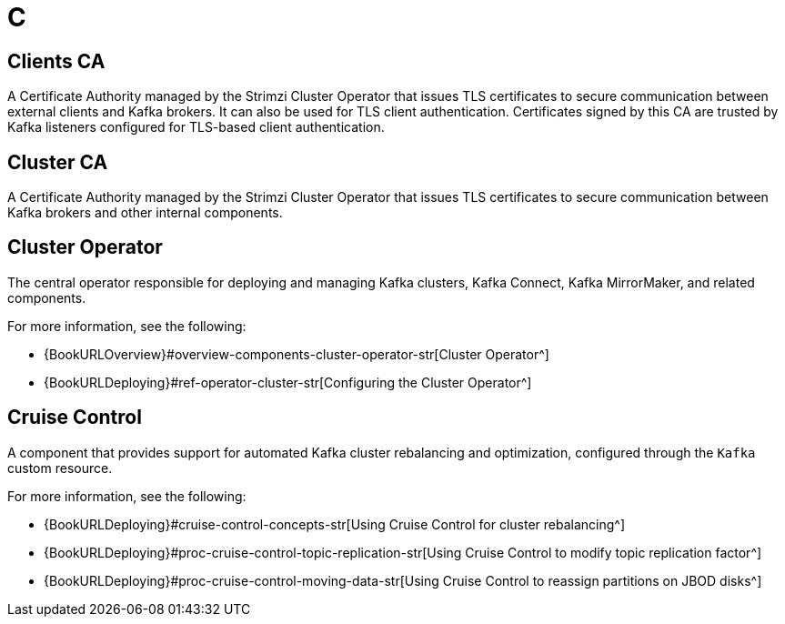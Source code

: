 :_mod-docs-content-type: REFERENCE

[role="_abstract"]
= C

== Clients CA
[id="glossary-clients-ca_{context}"]
A Certificate Authority managed by the Strimzi Cluster Operator that issues TLS certificates to secure communication between external clients and Kafka brokers. 
It can also be used for TLS client authentication.
Certificates signed by this CA are trusted by Kafka listeners configured for TLS-based client authentication.

== Cluster CA
[id="glossary-cluster-ca_{context}"]
A Certificate Authority managed by the Strimzi Cluster Operator that issues TLS certificates to secure communication between Kafka brokers and other internal components.

== Cluster Operator
[id="glossary-cluster-operator_{context}"]
The central operator responsible for deploying and managing Kafka clusters, Kafka Connect, Kafka MirrorMaker, and related components.

For more information, see the following:

* {BookURLOverview}#overview-components-cluster-operator-str[Cluster Operator^]
* {BookURLDeploying}#ref-operator-cluster-str[Configuring the Cluster Operator^]

== Cruise Control
[id="glossary-cruise-control_{context}"]
A component that provides support for automated Kafka cluster rebalancing and optimization, configured through the `Kafka` custom resource.

For more information, see the following:

* {BookURLDeploying}#cruise-control-concepts-str[Using Cruise Control for cluster rebalancing^]
* {BookURLDeploying}#proc-cruise-control-topic-replication-str[Using Cruise Control to modify topic replication factor^]
* {BookURLDeploying}#proc-cruise-control-moving-data-str[Using Cruise Control to reassign partitions on JBOD disks^]